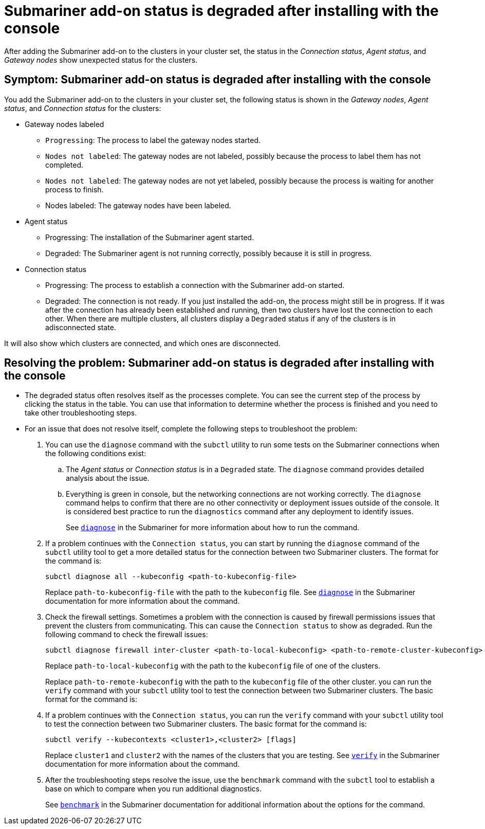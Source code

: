 [#trouble-submariner-degraded]
= Submariner add-on status is degraded after installing with the console

After adding the Submariner add-on to the clusters in your cluster set, the status in the _Connection status_, _Agent status_, and _Gateway nodes_ show unexpected status for the clusters.

[#symptom-trouble-submariner-degraded]
== Symptom: Submariner add-on status is degraded after installing with the console

You add the Submariner add-on to the clusters in your cluster set, the following status is shown in the _Gateway nodes_, _Agent status_, and _Connection status_ for the clusters:

* Gateway nodes labeled
** `Progressing`: The process to label the gateway nodes started. 
** `Nodes not labeled`: The gateway nodes are not labeled, possibly because the process to label them has not completed. 
** `Nodes not labeled`: The gateway nodes are not yet labeled, possibly because the process is waiting for another process to finish.
** Nodes labeled: The gateway nodes have been labeled.

* Agent status
** Progressing: The installation of the Submariner agent started.
** Degraded: The Submariner agent is not running correctly, possibly because it is still in progress.

* Connection status
** Progressing: The process to establish a connection with the Submariner add-on started.
** Degraded: The connection is not ready. If you just installed the add-on, the process might still be in progress. If it was after the connection has already been established and running, then two clusters have lost the connection to each other. When there are multiple clusters, all clusters display a `Degraded` status if any of the clusters is in adisconnected state.

It will also show which clusters are connected, and which ones are disconnected.

[#resolving-trouble-submariner-degraded]
== Resolving the problem: Submariner add-on status is degraded after installing with the console

* The degraded status often resolves itself as the processes complete. You can see the current step of the process by clicking the status in the table. You can use that information to determine whether the process is finished and you need to take other troubleshooting steps.

* For an issue that does not resolve itself, complete the following steps to troubleshoot the problem: 

. You can use the `diagnose` command with the `subctl` utility to run some tests on the Submariner connections when the following conditions exist:
+
.. The _Agent status_ or _Connection status_ is in a `Degraded` state. The `diagnose` command provides detailed analysis about the issue.

.. Everything is green in console, but the networking connections are not working correctly. The `diagnose` command helps to confirm that there are no other connectivity or deployment issues outside of the console. It is considered best practice to run the `diagnostics` command after any deployment to identify issues.
+
See https://submariner.io/operations/deployment/subctl/#diagnose[`diagnose`] in the Submariner for more information about how to run the command. 

. If a problem continues with the `Connection status`, you can start by running the `diagnose` command of the `subctl` utility tool to get a more detailed status for the connection between two Submariner clusters. The format for the command is:
+
----
subctl diagnose all --kubeconfig <path-to-kubeconfig-file>
----
+
Replace `path-to-kubeconfig-file` with the path to the `kubeconfig` file. See https://submariner.io/operations/deployment/subctl/#diagnose[`diagnose`] in the Submariner documentation for more information about the command.

. Check the firewall settings. Sometimes a problem with the connection is caused by firewall permissions issues that prevent the clusters from communicating. This can cause the `Connection status` to show as degraded. Run the following command to check the firewall issues:
+
----
subctl diagnose firewall inter-cluster <path-to-local-kubeconfig> <path-to-remote-cluster-kubeconfig>
----
+
Replace `path-to-local-kubeconfig` with the path to the `kubeconfig` file of one of the clusters.
+
Replace `path-to-remote-kubeconfig` with the path to the `kubeconfig` file of the other cluster. you can run the `verify` command with your `subctl` utility tool to test the connection between two Submariner clusters. The basic format for the command is:

. If a problem continues with the `Connection status`, you can run the `verify` command with your `subctl` utility tool to test the connection between two Submariner clusters. The basic format for the command is:
+
----
subctl verify --kubecontexts <cluster1>,<cluster2> [flags]
----
+
Replace `cluster1` and `cluster2` with the names of the clusters that you are testing. See https://submariner.io/operations/deployment/subctl/#verify[`verify`] in the Submariner documentation for more information about the command.

. After the troubleshooting steps resolve the issue, use the `benchmark` command with the `subctl` tool to establish a base on which to compare when you run additional diagnostics. 
+
See https://submariner.io/operations/deployment/subctl/#benchmark[`benchmark`] in the Submariner documentation for additional information about the options for the command. 